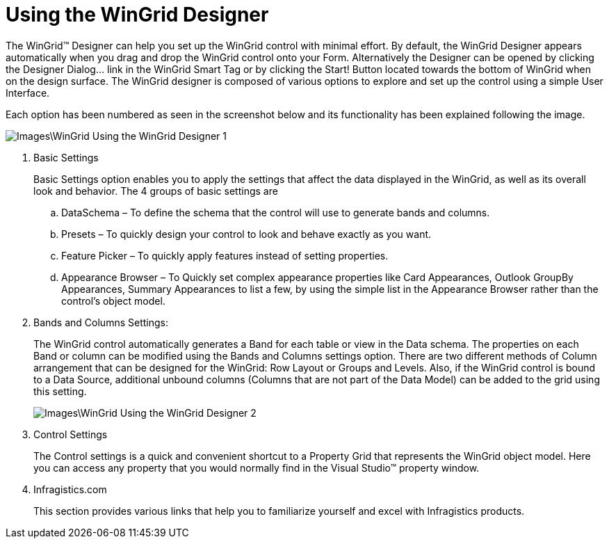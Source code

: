 ﻿////
|metadata|
{
    "name": "wingrid-using-the-wingrid-designer",
    "controlName": ["WinGrid"],
    "tags": ["Application Scenarios","Grids"],
    "guid": "{4CEA6402-EE8C-4686-B22A-F8810516B508}",
    "buildFlags": [],
    "createdOn": "0001-01-01T00:00:00Z"
}
|metadata|
////

= Using the WinGrid Designer

The WinGrid™ Designer can help you set up the WinGrid control with minimal effort. By default, the WinGrid Designer appears automatically when you drag and drop the WinGrid control onto your Form. Alternatively the Designer can be opened by clicking the Designer Dialog… link in the WinGrid Smart Tag or by clicking the Start! Button located towards the bottom of WinGrid when on the design surface. The WinGrid designer is composed of various options to explore and set up the control using a simple User Interface.

Each option has been numbered as seen in the screenshot below and its functionality has been explained following the image.

image::Images\WinGrid_Using_the_WinGrid_Designer_1.png[]

. Basic Settings
+
Basic Settings option enables you to apply the settings that affect the data displayed in the WinGrid, as well as its overall look and behavior. The 4 groups of basic settings are

.. DataSchema – To define the schema that the control will use to generate bands and columns.
.. Presets – To quickly design your control to look and behave exactly as you want.

.. Feature Picker – To quickly apply features instead of setting properties.

.. Appearance Browser – To Quickly set complex appearance properties like Card Appearances, Outlook GroupBy Appearances, Summary Appearances to list a few, by using the simple list in the Appearance Browser rather than the control’s object model.

. Bands and Columns Settings:
+
The WinGrid control automatically generates a Band for each table or view in the Data schema. The properties on each Band or column can be modified using the Bands and Columns settings option. There are two different methods of Column arrangement that can be designed for the WinGrid: Row Layout or Groups and Levels. Also, if the WinGrid control is bound to a Data Source, additional unbound columns (Columns that are not part of the Data Model) can be added to the grid using this setting.
+
image::Images\WinGrid_Using_the_WinGrid_Designer_2.png[]

. Control Settings
+
The Control settings is a quick and convenient shortcut to a Property Grid that represents the WinGrid object model. Here you can access any property that you would normally find in the Visual Studio™ property window.

. Infragistics.com
+
This section provides various links that help you to familiarize yourself and excel with Infragistics products.